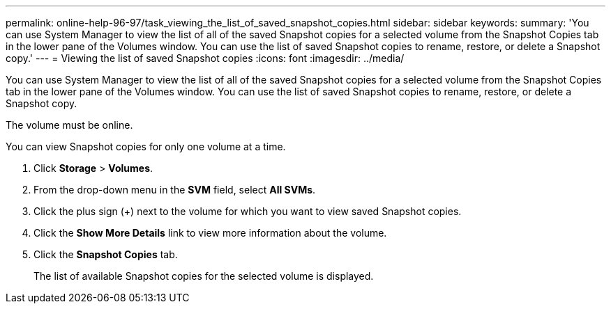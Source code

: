 ---
permalink: online-help-96-97/task_viewing_the_list_of_saved_snapshot_copies.html
sidebar: sidebar
keywords: 
summary: 'You can use System Manager to view the list of all of the saved Snapshot copies for a selected volume from the Snapshot Copies tab in the lower pane of the Volumes window. You can use the list of saved Snapshot copies to rename, restore, or delete a Snapshot copy.'
---
= Viewing the list of saved Snapshot copies
:icons: font
:imagesdir: ../media/

[.lead]
You can use System Manager to view the list of all of the saved Snapshot copies for a selected volume from the Snapshot Copies tab in the lower pane of the Volumes window. You can use the list of saved Snapshot copies to rename, restore, or delete a Snapshot copy.

The volume must be online.

You can view Snapshot copies for only one volume at a time.

. Click *Storage* > *Volumes*.
. From the drop-down menu in the *SVM* field, select *All SVMs*.
. Click the plus sign (+) next to the volume for which you want to view saved Snapshot copies.
. Click the *Show More Details* link to view more information about the volume.
. Click the *Snapshot Copies* tab.
+
The list of available Snapshot copies for the selected volume is displayed.
